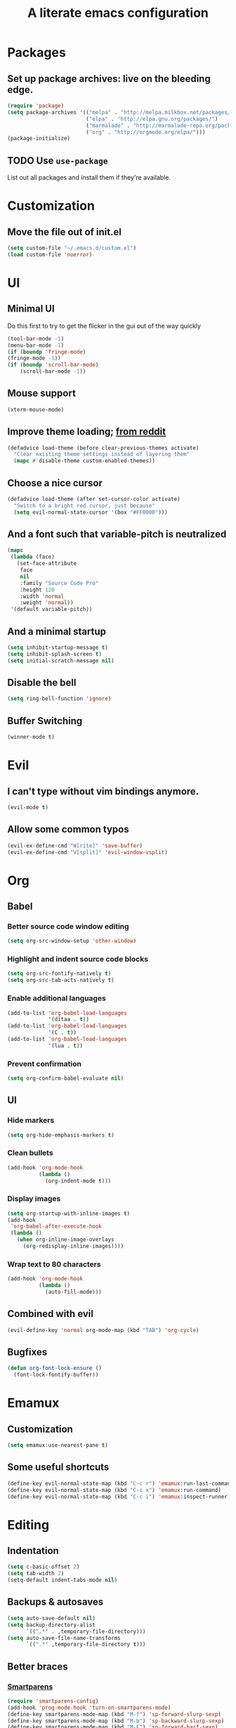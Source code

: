 #+TITLE: A literate emacs configuration

* Packages
** Set up package archives: live on the bleeding edge.
#+BEGIN_SRC emacs-lisp
  (require 'package)
  (setq package-archives '(("melpa" . "http://melpa.milkbox.net/packages/")
                           ("elpa" . "http://elpa.gnu.org/packages/")
                           ("marmalade" . "http://marmalade-repo.org/packages/")
                           ("org" . "http://orgmode.org/elpa/")))
  (package-initialize)
#+END_SRC
** TODO Use =use-package=
List out all packages and install them if they're available.

* Customization
** Move the file out of init.el
#+BEGIN_SRC emacs-lisp
  (setq custom-file "~/.emacs.d/custom.el")
  (load custom-file 'noerror)
#+END_SRC

* UI
** Minimal UI
Do this first to try to get the flicker in the gui out of the way quickly
#+BEGIN_SRC emacs-lisp
  (tool-bar-mode -1)
  (menu-bar-mode -1)
  (if (boundp 'fringe-mode)
  (fringe-mode -1))
  (if (boundp 'scroll-bar-mode)
      (scroll-bar-mode -1))
#+END_SRC
** Mouse support
#+BEGIN_SRC emacs-lisp
  (xterm-mouse-mode)
#+END_SRC
** Improve theme loading; [[https://www.reddit.com/r/emacs/comments/4mzynd/what_emacs_theme_are_you_currently_using/d43c5cw][from reddit]]
#+BEGIN_SRC emacs-lisp
  (defadvice load-theme (before clear-previous-themes activate)
    "Clear existing theme settings instead of layering them"
    (mapc #'disable-theme custom-enabled-themes))
#+END_SRC
** Choose a nice cursor
#+BEGIN_SRC emacs-lisp
  (defadvice load-theme (after set-cursor-color activate)
    "Switch to a bright red cursor, just because"
    (setq evil-normal-state-cursor '(box "#FF0000")))
#+END_SRC
** And a font such that variable-pitch is neutralized
#+BEGIN_SRC emacs-lisp
  (mapc
   (lambda (face)
     (set-face-attribute
      face
      nil
      :family "Source Code Pro"
      :height 120
      :width 'normal
      :weight 'normal))
   '(default variable-pitch))
#+END_SRC
** And a minimal startup
#+BEGIN_SRC emacs-lisp
  (setq inhibit-startup-message t)
  (setq inhibit-splash-screen t)
  (setq initial-scratch-message nil)
#+END_SRC
** Disable the bell
#+BEGIN_SRC emacs-lisp
  (setq ring-bell-function 'ignore)
#+END_SRC
** Buffer Switching
#+BEGIN_SRC emacs-lisp
  (winner-mode t)
#+END_SRC

* Evil
** I can't type without vim bindings anymore.
#+BEGIN_SRC emacs-lisp
  (evil-mode t)
#+END_SRC
** Allow some common typos
#+BEGIN_SRC emacs-lisp
  (evil-ex-define-cmd "W[rite]" 'save-buffer)
  (evil-ex-define-cmd "V[split]" 'evil-window-vsplit)
#+END_SRC

* Org
** Babel
*** Better source code window editing
#+BEGIN_SRC emacs-lisp
  (setq org-src-window-setup 'other-window)
#+END_SRC
*** Highlight and indent source code blocks
#+BEGIN_SRC emacs-lisp
  (setq org-src-fontify-natively t)
  (setq org-src-tab-acts-natively t)
#+END_SRC
*** Enable additional languages
#+BEGIN_SRC emacs-lisp
  (add-to-list 'org-babel-load-languages
               '(ditaa . t))
  (add-to-list 'org-babel-load-languages
               '(C . t))
  (add-to-list 'org-babel-load-languages
               '(lua . t))
#+END_SRC
*** Prevent confirmation
#+BEGIN_SRC emacs-lisp
  (setq org-confirm-babel-evaluate nil)
#+END_SRC
** UI
*** Hide markers
#+BEGIN_SRC emacs-lisp
  (setq org-hide-emphasis-markers t)
#+END_SRC
*** Clean bullets
#+BEGIN_SRC emacs-lisp
  (add-hook 'org-mode-hook
            (lambda ()
              (org-indent-mode t)))
#+END_SRC
*** Display images
#+BEGIN_SRC emacs-lisp
  (setq org-startup-with-inline-images t)
  (add-hook
   'org-babel-after-execute-hook
   (lambda ()
     (when org-inline-image-overlays
       (org-redisplay-inline-images))))
#+END_SRC
*** Wrap text to 80 characters
#+BEGIN_SRC emacs-lisp
  (add-hook 'org-mode-hook
            (lambda ()
              (auto-fill-mode)))
#+END_SRC
** Combined with evil
#+BEGIN_SRC emacs-lisp
  (evil-define-key 'normal org-mode-map (kbd "TAB") 'org-cycle)
#+END_SRC
** Bugfixes
#+BEGIN_SRC emacs-lisp
  (defun org-font-lock-ensure ()
    (font-lock-fontify-buffer))
#+END_SRC
* Emamux
** Customization
#+BEGIN_SRC emacs-lisp
  (setq emamux:use-nearest-pane t)
#+END_SRC
** Some useful shortcuts
#+BEGIN_SRC emacs-lisp
  (define-key evil-normal-state-map (kbd "C-c r") 'emamux:run-last-command)
  (define-key evil-normal-state-map (kbd "C-c x") 'emamux:run-command)
  (define-key evil-normal-state-map (kbd "C-c i") 'emamux:inspect-runner)
#+END_SRC
* Editing
** Indentation
#+BEGIN_SRC emacs-lisp
  (setq c-basic-offset 2)
  (setq tab-width 2)
  (setq-default indent-tabs-mode nil)
#+END_SRC
** Backups & autosaves
#+BEGIN_SRC emacs-lisp
  (setq auto-save-default nil)
  (setq backup-directory-alist
        `((".*" . ,temporary-file-directory)))
  (setq auto-save-file-name-transforms
        `((".*" ,temporary-file-directory t)))
#+END_SRC
** Better braces
*** [[https://github.com/Fuco1/smartparens][Smartparens]]
#+BEGIN_SRC emacs-lisp
  (require 'smartparens-config)
  (add-hook 'prog-mode-hook 'turn-on-smartparens-mode)
  (define-key smartparens-mode-map (kbd "M-f") 'sp-forward-slurp-sexp)
  (define-key smartparens-mode-map (kbd "M-b") 'sp-backward-slurp-sexp)
  (define-key smartparens-mode-map (kbd "M-F") 'sp-forward-barf-sexp)
  (define-key smartparens-mode-map (kbd "M-B") 'sp-backward-barf-sexp)
  (define-key smartparens-mode-map (kbd "M-s") 'sp-splice-sexp)
  (define-key smartparens-mode-map (kbd "C-k") 'sp-kill-sexp)
#+END_SRC
*** Highlight parenthesis
#+BEGIN_SRC emacs-lisp
  (show-paren-mode t)
#+END_SRC
** Whitespace
#+BEGIN_SRC emacs-lisp
  (add-hook 'before-save-hook 'whitespace-cleanup)
  (setq require-final-newline t)
#+END_SRC

** Reload files
#+BEGIN_SRC emacs-lisp
  (defun revert-all-buffers ()
    (interactive)
    (dolist (buf (buffer-list))
      (with-current-buffer buf
        (when (buffer-file-name)
          (revert-buffer t t t)))))
#+END_SRC
* Menus
** [[https://www.emacswiki.org/emacs/InteractivelyDoThings][IDO]]
#+BEGIN_SRC emacs-lisp
  (setq ido-enable-flex-matching t)
  (setq ido-everywhere t)
  (ido-mode t)
#+END_SRC
** [[https://www.emacswiki.org/emacs/Smex][Smex]]
#+BEGIN_SRC emacs-lisp
  (global-set-key (kbd "M-x") 'smex)
  (global-set-key (kbd "M-X") 'smex-major-mode-commands)
  (global-set-key (kbd "C-c C-c M-x") 'execute-extended-command)
#+END_SRC

* Language/Project specific
** BUCK
*** Trigger python mode
#+BEGIN_SRC emacs-lisp
  (add-to-list 'auto-mode-alist '(".*/BUCK$" . python-mode))
#+END_SRC
** Scheme
*** Set up chicken scheme
#+BEGIN_SRC emacs-lisp
  (setq scheme-program-name "/usr/local/bin/csi -:c")
#+END_SRC
** CSS
#+BEGIN_SRC emacs-lisp
  (add-hook 'css-mode-hook
            (lambda ()
              (setq css-indent-offset 2)))
#+END_SRC

* Version Control
** Disable by default
#+BEGIN_SRC emacs-lisp
  (setq vc-handled-backends ())
#+END_SRC
** Customize Monky, for when it's loaded
*** Use command server for speed
#+BEGIN_SRC emacs-lisp
  (setq monky-process-type 'cmdserver)
#+END_SRC
*** And add support for a nicer log file
#+BEGIN_SRC emacs-lisp
  (defun hg-file-history ()
    (interactive)
    (require 'monky)
    (monky-run-hg-async
     "log"
     "--template"
     "\n{rev}) {date|shortdate}/{author|user}\n{desc|fill68}\n↘\n"
     buffer-file-name))
#+END_SRC

* Utilities
** Current file name
#+BEGIN_SRC emacs-lisp
  (defun path ()
    (interactive)
    (message (buffer-file-name)))
#+END_SRC
* Browsing
** Default to w3m for terminals
#+BEGIN_SRC emacs-lisp
  (if (not window-system)
      (setq browse-url-browser-function 'w3m-browse-url))
#+END_SRC
** Enable cookies
#+BEGIN_SRC emacs-lisp
  (setq w3m-use-cookies t)
#+END_SRC

* Styling for export
** Explicitly require to prevent css errors
But I'm not sure why this is needed.
#+BEGIN_SRC emacs-lisp
  (require 'ob-css)
#+END_SRC

** The actual stylesheet
Can't use '"' till I can figure out better quote escaping.
#+NAME: custom-style
#+BEGIN_SRC css
  <style type='text/css'>
  body {
      max-width: 800px;
      margin: 0 auto;
  }
  </style>
#+END_SRC

#+BEGIN_SRC emacs-lisp :noweb yes :exports none
  (setq org-html-head "
   <<custom-style>>
   ")
#+END_SRC

** TODO Figure out how to auto-quote noweb'd references.
